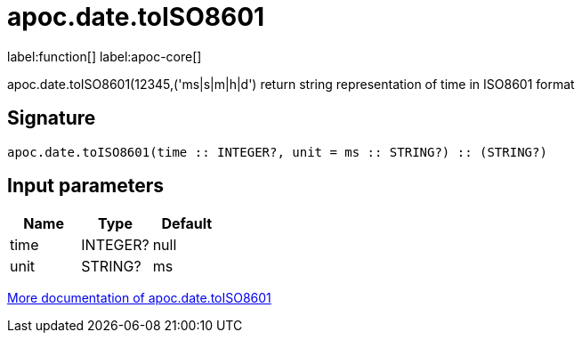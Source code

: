 ////
This file is generated by DocsTest, so don't change it!
////

= apoc.date.toISO8601
:description: This section contains reference documentation for the apoc.date.toISO8601 function.

label:function[] label:apoc-core[]

[.emphasis]
apoc.date.toISO8601(12345,('ms|s|m|h|d') return string representation of time in ISO8601 format

== Signature

[source]
----
apoc.date.toISO8601(time :: INTEGER?, unit = ms :: STRING?) :: (STRING?)
----

== Input parameters
[.procedures, opts=header]
|===
| Name | Type | Default 
|time|INTEGER?|null
|unit|STRING?|ms
|===

xref::temporal/datetime-conversions.adoc[More documentation of apoc.date.toISO8601,role=more information]

